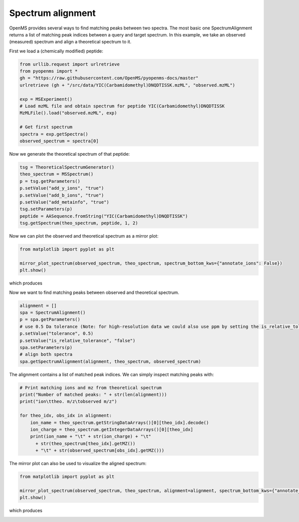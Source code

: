 Spectrum alignment
==================

OpenMS provides several ways to find matching peaks between two spectra.
The most basic one SpectrumAlignment returns a list of matching peak indices between a query and target spectrum.
In this example, we take an observed (measured) spectrum and align a theoretical spectrum to it.

First we load a (chemically modified) peptide:

.. code-block:: python

    from urllib.request import urlretrieve
    from pyopenms import *
    gh = "https://raw.githubusercontent.com/OpenMS/pyopenms-docs/master"
    urlretrieve (gh + "/src/data/YIC(Carbamidomethyl)DNQDTISSK.mzML", "observed.mzML")

    exp = MSExperiment()
    # Load mzML file and obtain spectrum for peptide YIC(Carbamidomethyl)DNQDTISSK
    MzMLFile().load("observed.mzML", exp)
    
    # Get first spectrum
    spectra = exp.getSpectra()
    observed_spectrum = spectra[0]


Now we generate the theoretical spectrum of that peptide:

.. code-block:: python

    tsg = TheoreticalSpectrumGenerator()
    theo_spectrum = MSSpectrum()
    p = tsg.getParameters()
    p.setValue("add_y_ions", "true")
    p.setValue("add_b_ions", "true")
    p.setValue("add_metainfo", "true")
    tsg.setParameters(p)
    peptide = AASequence.fromString("YIC(Carbamidomethyl)DNQDTISSK")
    tsg.getSpectrum(theo_spectrum, peptide, 1, 2)        

Now we can plot the observed and theoretical spectrum as a mirror plot:

.. code-block:: python

  from matplotlib import pyplot as plt

  mirror_plot_spectrum(observed_spectrum, theo_spectrum, spectrum_bottom_kws={"annotate_ions": False})
  plt.show()

which produces

.. image:: img/spec_alignment_1.png

Now we want to find matching peaks between observed and theoretical spectrum.

.. code-block:: python

  alignment = []
  spa = SpectrumAlignment()
  p = spa.getParameters()
  # use 0.5 Da tolerance (Note: for high-resolution data we could also use ppm by setting the is_relative_tolerance value to true)
  p.setValue("tolerance", 0.5)
  p.setValue("is_relative_tolerance", "false")  
  spa.setParameters(p)
  # align both spectra
  spa.getSpectrumAlignment(alignment, theo_spectrum, observed_spectrum)

The alignment contains a list of matched peak indices. We can simply inspect matching peaks with:

.. code-block:: python

  # Print matching ions and mz from theoretical spectrum
  print("Number of matched peaks: " + str(len(alignment)))
  print("ion\ttheo. m/z\tobserved m/z")

  for theo_idx, obs_idx in alignment:
      ion_name = theo_spectrum.getStringDataArrays()[0][theo_idx].decode()
      ion_charge = theo_spectrum.getIntegerDataArrays()[0][theo_idx]
      print(ion_name + "\t" + str(ion_charge) + "\t"
        + str(theo_spectrum[theo_idx].getMZ())
        + "\t" + str(observed_spectrum[obs_idx].getMZ()))

The mirror plot can also be used to visualize the aligned spectrum:

.. code-block:: python

  from matplotlib import pyplot as plt

  mirror_plot_spectrum(observed_spectrum, theo_spectrum, alignment=alignment, spectrum_bottom_kws={"annotate_ions": False})
  plt.show()

which produces

.. image:: img/spec_alignment_2.png
